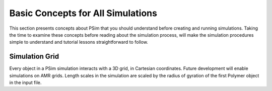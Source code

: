 .. _basic-concepts-for-all-simulations:

Basic Concepts for All Simulations
--------------------------------------

This section presents concepts about PSim that you should understand before
creating and running simulations. Taking the time to examine these
concepts before reading about the simulation process, will make the simulation
procedures simple to understand and tutorial lessons straightforward to follow.


.. _basic-concept-simulation-grid:

Simulation Grid 
^^^^^^^^^^^^^^^^^^^^^

Every object in a PSim simulation interacts with a 3D grid, in
Cartesian coordinates. Future development will enable simulations on AMR
grids. 
Length scales in the simulation are scaled by the radius of gyration
of the first Polymer object in the input file.
